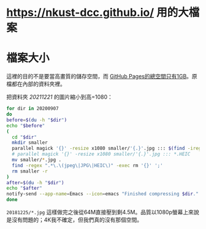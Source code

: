 * <https://nkust-dcc.github.io/> 用的大檔案

* 檔案大小

這裡的目的不是要當高畫質的儲存空間，而 [[https://docs.github.com/en/pages/getting-started-with-github-pages/about-github-pages#usage-limits][GitHub Pages的總空間只有1GB]]。原檔都在內部的資料夾裡。

把資料夾 /20211221/ 的圖片縮小到高=1080：

#+begin_src sh :results output
for dir in 20200907
do
before=$(du -h "$dir")
echo "$before"
(
  cd "$dir"
  mkdir smaller
  parallel magick '{}' -resize x1080 smaller/'{.}'.jpg ::: $(find -iregex ".*\.\(jpe?g\|heic\)")
  # parallel magick '{}' -resize x1080 smaller/'{.}'.jpg ::: *.HEIC
  mv smaller/*.jpg .
  find -regex ".*\.\(jpeg\|JPG\|HEIC\)" -exec rm '{}' ';'
  rm smaller -r
)
after=$(du -h "$dir")
echo "$after"
notify-send --app-name=Emacs --icon=emacs "Finished compressing $dir." "Before: $before\nAfter: $after"
done
#+end_src

=20181225/*.jpg= 這樣做完之後從64M直接壓到剩4.5M。品質以1080p螢幕上來說是沒有問題的；4K我不確定，但我們真的沒有那個空間。

